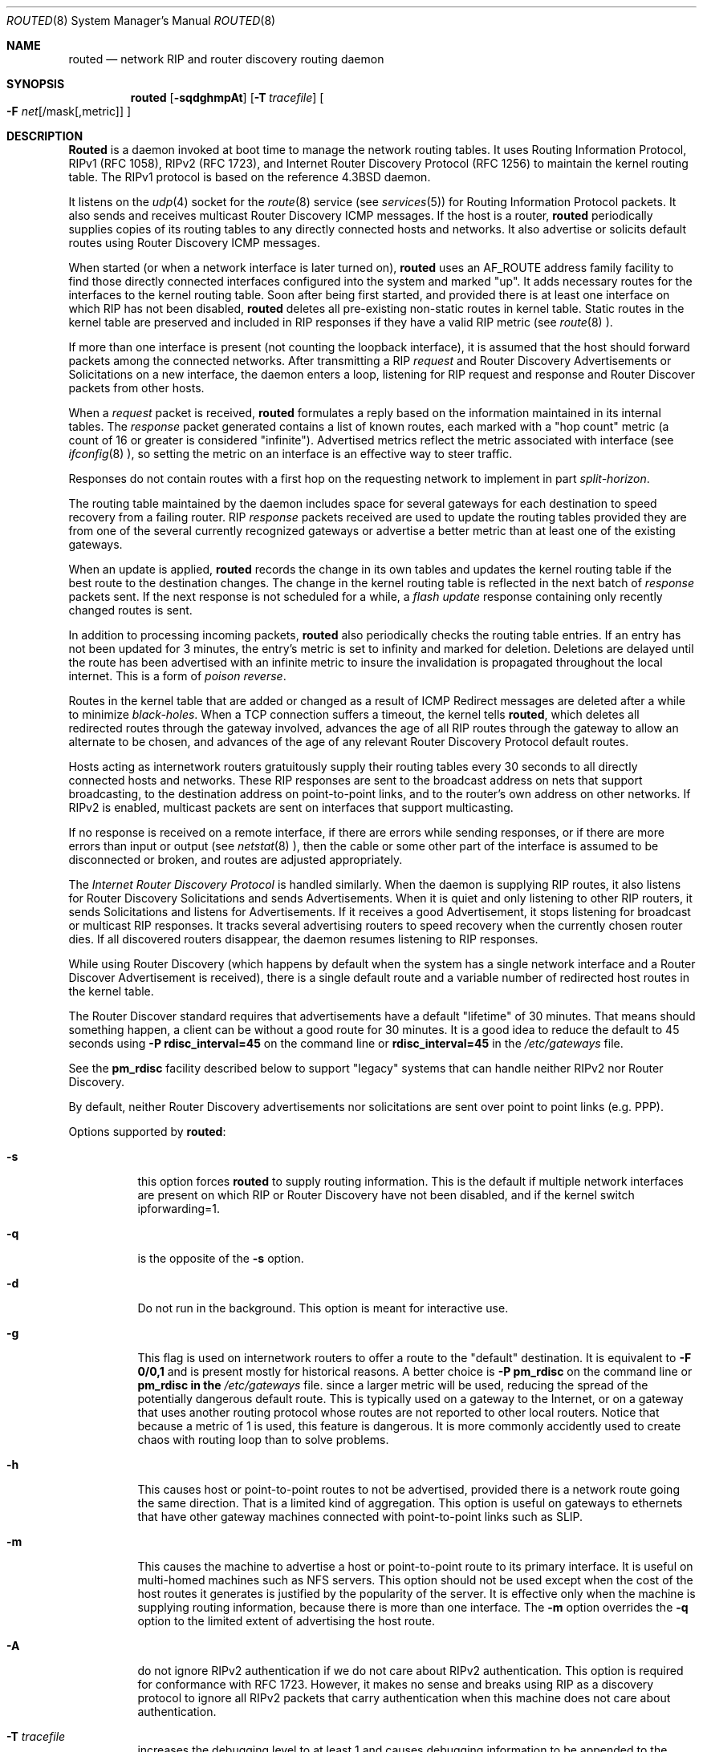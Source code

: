 .\"	$OpenBSD: routed.8,v 1.8 1997/01/28 07:16:41 deraadt Exp $
.\"
.\" Copyright (c) 1983, 1991, 1993
.\"	The Regents of the University of California.  All rights reserved.
.\"
.\" Redistribution and use in source and binary forms, with or without
.\" modification, are permitted provided that the following conditions
.\" are met:
.\" 1. Redistributions of source code must retain the above copyright
.\"    notice, this list of conditions and the following disclaimer.
.\" 2. Redistributions in binary form must reproduce the above copyright
.\"    notice, this list of conditions and the following disclaimer in the
.\"    documentation and/or other materials provided with the distribution.
.\" 3. All advertising materials mentioning features or use of this software
.\"    must display the following acknowledgement:
.\"	This product includes software developed by the University of
.\"	California, Berkeley and its contributors.
.\" 4. Neither the name of the University nor the names of its contributors
.\"    may be used to endorse or promote products derived from this software
.\"    without specific prior written permission.
.\"
.\" THIS SOFTWARE IS PROVIDED BY THE REGENTS AND CONTRIBUTORS ``AS IS'' AND
.\" ANY EXPRESS OR IMPLIED WARRANTIES, INCLUDING, BUT NOT LIMITED TO, THE
.\" IMPLIED WARRANTIES OF MERCHANTABILITY AND FITNESS FOR A PARTICULAR PURPOSE
.\" ARE DISCLAIMED.  IN NO EVENT SHALL THE REGENTS OR CONTRIBUTORS BE LIABLE
.\" FOR ANY DIRECT, INDIRECT, INCIDENTAL, SPECIAL, EXEMPLARY, OR CONSEQUENTIAL
.\" DAMAGES (INCLUDING, BUT NOT LIMITED TO, PROCUREMENT OF SUBSTITUTE GOODS
.\" OR SERVICES; LOSS OF USE, DATA, OR PROFITS; OR BUSINESS INTERRUPTION)
.\" HOWEVER CAUSED AND ON ANY THEORY OF LIABILITY, WHETHER IN CONTRACT, STRICT
.\" LIABILITY, OR TORT (INCLUDING NEGLIGENCE OR OTHERWISE) ARISING IN ANY WAY
.\" OUT OF THE USE OF THIS SOFTWARE, EVEN IF ADVISED OF THE POSSIBILITY OF
.\" SUCH DAMAGE.
.\"
.\"     @(#)routed.8	8.2 (Berkeley) 12/11/93
.\"
.Dd June 1, 1996
.Dt ROUTED 8
.Os BSD 4.4
.Sh NAME
.Nm routed
.Nd network RIP and router discovery routing daemon
.Sh SYNOPSIS
.Nm
.Op Fl sqdghmpAt
.Op Fl T Ar tracefile
.Oo
.Fl F
.Ar net Ns Op /mask Ns Op ,metric
.Oc
.OP Fl P Ar parms
.Sh DESCRIPTION
.Nm Routed
is a daemon invoked at boot time to manage the network
routing tables.
It uses Routing Information Protocol, RIPv1 (RFC\ 1058),
RIPv2 (RFC\ 1723),
and Internet Router Discovery Protocol (RFC 1256)
to maintain the kernel routing table.
The RIPv1 protocol is based on the reference 4.3BSD daemon.
.Pp
It listens on the
.Xr udp 4
socket for the
.Xr route 8
service (see
.Xr services 5 )
for Routing Information Protocol packets.
It also sends and receives multicast Router Discovery ICMP messages.
If the host is a router,
.Nm
periodically supplies copies
of its routing tables to any directly connected hosts and networks.
It also advertise or solicits default routes using Router Discovery
ICMP messages.
.Pp
When started (or when a network interface is later turned on),
.Nm
uses an AF_ROUTE address family facility to find those
directly connected interfaces configured into the
system and marked "up".
It adds necessary routes for the interfaces
to the kernel routing table.
Soon after being first started, and provided there is at least one
interface on which RIP has not been disabled,
.Nm
deletes all pre-existing
non-static routes in kernel table.
Static routes in the kernel table are preserved and
included in RIP responses if they have a valid RIP metric
(see
.Xr route 8 ).
.Pp
If more than one interface is present (not counting the loopback interface),
it is assumed that the host should forward packets among the
connected networks.
After transmitting a RIP
.Em request
and
Router Discovery Advertisements or Solicitations on a new interface,
the daemon enters a loop, listening for
RIP request and response and Router Discover packets from other hosts.
.Pp
When a
.Em request
packet is received,
.Nm
formulates a reply based on the information maintained in its
internal tables.
The
.Em response
packet generated contains a list of known routes, each marked
with a "hop count" metric (a count of 16 or greater is
considered "infinite").
Advertised metrics reflect the metric associated with interface
(see
.Xr ifconfig 8 ),
so setting the metric on an interface
is an effective way to steer traffic.
.Pp
Responses do not contain routes with a first hop on the requesting
network to implement in part
.Em split-horizon .
.Pp
The routing table maintained by the daemon
includes space for several gateways for each destination
to speed recovery from a failing router.
RIP
.Em response
packets received are used to update the routing tables provided they are
from one of the several currently recognized gateways or
advertise a better metric than at least one of the existing
gateways.
.Pp
When an update is applied,
.Nm
records the change in its own tables and updates the kernel routing table
if the best route to the destination changes.
The change in the kernel routing table is reflected in the next batch of
.Em response
packets sent.
If the next response is not scheduled for a while, a
.Em flash update
response containing only recently changed routes is sent.
.Pp
In addition to processing incoming packets,
.Nm
also periodically checks the routing table entries.
If an entry has not been updated for 3 minutes, the entry's metric
is set to infinity and marked for deletion.
Deletions are delayed until the route has been advertised with
an infinite metric to insure the invalidation
is propagated throughout the local internet.
This is a form of
.Em poison reverse .
.Pp
Routes in the kernel table that are added or changed as a result
of ICMP Redirect messages are deleted after a while to minimize
.Em black-holes .
When a TCP connection suffers a timeout,
the kernel tells
.Nm routed ,
which deletes all redirected routes
through the gateway involved, advances the age of all RIP routes through
the gateway to allow an alternate to be chosen, and advances of the
age of any relevant Router Discovery Protocol default routes.
.Pp
Hosts acting as internetwork routers gratuitously supply their
routing tables every 30 seconds to all directly connected hosts
and networks.
These RIP responses are sent to the broadcast address on nets that support
broadcasting,
to the destination address on point-to-point links, and to the router's
own address on other networks.
If RIPv2 is enabled, multicast packets are sent on interfaces that
support multicasting.
.Pp
If no response is received on a remote interface, if there are errors
while sending responses,
or if there are more errors than input or output (see
.Xr netstat 8 ),
then the cable or some other part of the interface is assumed to be
disconnected or broken, and routes are adjusted appropriately.
.Pp
The
.Em Internet Router Discovery Protocol
is handled similarly.
When the daemon is supplying RIP routes, it also listens for
Router Discovery Solicitations and sends Advertisements.
When it is quiet and only listening to other RIP routers, it
sends Solicitations and listens for Advertisements.
If it receives
a good Advertisement, it stops listening for broadcast or multicast
RIP responses.
It tracks several advertising routers to speed recovery when the
currently chosen router dies.
If all discovered routers disappear,
the daemon resumes listening to RIP responses.
.Pp
While using Router Discovery (which happens by default when
the system has a single network interface and a Router Discover Advertisement
is received), there is a single default route and a variable number of
redirected host routes in the kernel table.
.Pp
The Router Discover standard requires that advertisements
have a default "lifetime" of 30 minutes.  That means should
something happen, a client can be without a good route for
30 minutes.  It is a good idea to reduce the default to 45
seconds using
.Fl P Cm rdisc_interval=45
on the command line or
.Cm rdisc_interval=45
in the
.Pa /etc/gateways
file.
.Pp
See the
.Cm pm_rdisc
facility described below to support "legacy" systems
that can handle neither RIPv2 nor Router Discovery.
.Pp
By default, neither Router Discovery advertisements nor solicitations
are sent over point to point links (e.g. PPP).
.Pp
Options supported by
.Nm routed :
.Bl -tag -width Ds
.It Fl s
this option forces
.Nm
to supply routing information.
This is the default if multiple network interfaces are present on which
RIP or Router Discovery have not been disabled, and if the kernel switch
ipforwarding=1.
.It Fl q
is the opposite of the
.Fl s
option.
.It Fl d
Do not run in the background.
This option is meant for interactive use.
.It Fl g
This flag is used on internetwork routers to offer a route
to the "default" destination.
It is equivalent to
.Fl F
.Cm 0/0,1
and is present mostly for historical reasons.
A better choice is
.Fl P Cm pm_rdisc
on the command line or
.Cm pm_rdisc in the
.Pa /etc/gateways
file.
since a larger metric
will be used, reducing the spread of the potentially dangerous
default route.
This is typically used on a gateway to the Internet,
or on a gateway that uses another routing protocol whose routes
are not reported to other local routers.
Notice that because a metric of 1 is used, this feature is
dangerous.  It is more commonly accidently used to create chaos with routing
loop than to solve problems.
.It Fl h
This causes host or point-to-point routes to not be advertised,
provided there is a network route going the same direction.
That is a limited kind of aggregation.
This option is useful on gateways to ethernets that have other gateway
machines connected with point-to-point links such as SLIP.
.It Fl m
This causes the machine to advertise a host or point-to-point route to
its primary interface.
It is useful on multi-homed machines such as NFS servers.
This option should not be used except when the cost of
the host routes it generates is justified by the popularity of
the server.
It is effective only when the machine is supplying
routing information, because there is more than one interface.
The
.Fl m
option overrides the
.Fl q
option to the limited extent of advertising the host route.
.It Fl A
do not ignore RIPv2 authentication if we do not care about RIPv2
authentication.
This option is required for conformance with RFC 1723.
However, it makes no sense and breaks using RIP as a discovery protocol
to ignore all RIPv2 packets that carry authentication when this machine
does not care about authentication.
.It Fl T Ar tracefile
increases the debugging level to at least 1 and
causes debugging information to be appended to the trace file.
Note that because of security concerns, it is wisest to not run
.Nm routed
routinely with tracing directed to a file.
.It Fl t
increases the debugging level, which causes more information to be logged
on the tracefile specified with
.Fl T
or standard out.
The debugging level can be increased or decreased
with the
.Em SIGUSR1
or
.Em SIGUSR2
signals.
.It Fl F Ar net[/mask][,metric]
minimize routes in transmissions via interfaces with addresses that match
.Em net/mask ,
and synthesizes a default route to this machine with the
.Em metric .
The intent is to reduce RIP traffic on slow, point-to-point links
such as PPP links by replacing many large UDP packets of RIP information
with a single, small packet containing a "fake" default route.
If
.Em metric
is absent, a value of 14 is assumed to limit
the spread of the "fake" default route.
This is a dangerous feature that when used carelessly can cause routing
loops.
Notice also that more than one interface can match the specified network
number and mask.
See also
.Fl g .
.It Fl P Ar parms
is equivalent to adding the parameter
line
.Em parms
to the
.Pa /etc/gateways
file.
.El
.Pp
Any other argument supplied is interpreted as the name
of a file in which the actions of
.Nm
should be logged.
It is better to use
.Fl T
instead of
appending the name of the trace file to the command.
.Pp
.Nm
also supports the notion of
"distant"
.Em passive
or
.Em active
gateways.
When
.Nm
is started, it reads the file
.Pa /etc/gateways
to find such distant gateways which may not be located using
only information from a routing socket, to discover if some
of the local gateways are
.Em passive ,
and to obtain other parameters.
Gateways specified in this manner should be marked passive
if they are not expected to exchange routing information,
while gateways marked active
should be willing to exchange RIP packets.
Routes through
.Em passive
gateways are installed in the
kernel's routing tables once upon startup and are not included in
transmitted RIP responses.
.Pp
Distant active gateways are treated like network interfaces.
RIP responses are sent
to the distant
.Em active
gateway.
If no responses are received, the associated route is deleted from
the kernel table and RIP responses advertised via other interfaces.
If the distant gateway resumes sending RIP responses, the associated
route is restored.
.Pp
Such gateways can be useful on media that do not support broadcasts
or multicasts but otherwise act like classic shared media like
Ethernets such as some ATM networks.
One can list all RIP routers reachable on the ATM network in
.Pa /etc/gateways
with a series of
"host" lines.
.Pp
Gateways marked
.Em external
are also passive, but are not placed in the kernel
routing table nor are they included in routing updates.
The function of external entries is to indicate
that another routing process
will install such a route if necessary,
and that alternate routes to that destination should not be installed
by
.Nm routed .
Such entries are only required when both routers may learn of routes
to the same destination.
.Pp
The
.Pa /etc/gateways
file is comprised of a series of lines, each in
one of the following formats or consist of parameters described below:
.Pp
.Bd -ragged
.Cm net
.Ar Nname[/mask]
.Cm gateway
.Ar Gname
.Cm metric
.Ar value
.Pf < Cm passive No \&|
.Cm active No \&|
.Cm extern Ns >
.Ed
.Bd -ragged
.Cm host
.Ar Hname
.Cm gateway
.Ar Gname
.Cm metric
.Ar value
.Pf < Cm passive No \&|
.Cm active No \&|
.Cm extern Ns >
.Ed
.Pp
.Ar Nname
or
.Ar Hname
is the name of the destination network or host.
It may be a symbolic network name or an Internet address
specified in "dot" notation (see
.Xr inet 3 ).
(If it is a name, then it must either be defined in
.Pa /etc/networks
or
.Pa /etc/hosts ,
or
.Xr named 8 ,
must have been started before
.Nm routed Ns .)
.Pp
.Ar mask
is an optional number between 1 and 32 indicating the netmask associated
with
.Ar Nname .
.Pp
.Ar Gname
is the name or address of the gateway to which RIP responses should
be forwarded.
.Pp
.Ar Value
is the hop count to the destination host or network.
.Ar " host hname "
is equivalent to
.Ar " net  nname/32 ".
.Pp
One of the keywords
.Cm passive ,
.Cm active
or
.Cm external
must be present to indicate whether the gateway should be treated as
.Cm passive
or
.Cm active
(as described above),
or whether the gateway is
.Cm external
to the scope of the RIP protocol.
.Pp
Lines that start with neither "net" nor "host" must consist of one
or more of the following parameter settings, separated by commas or
blanks:
.Bl -tag -width Ds
.It Cm if Ns \&= Ns Ar ifname
indicates that the other parameters on the line apply to the interface
name
.Ar ifname .
.It Cm subnet Ns \&= Ns Ar nname[/mask][,metric]
advertises a route to network
.Ar nname
with mask
.Ar mask
and the supplied metric (default 1).
This is useful for filling "holes" in CIDR allocations.
This parameter must appear by itself on a line.
.Pp
Do not use this feature unless necessary.  It is dangerous.
.It Cm passwd Ns \&= Ns Ar XXX
specifies a RIPv2 password that will be included on all RIPv2
responses sent and checked on all RIPv2 responses received.
The password must not contain any blanks, tab characters, commas
or '#' characters.
.It Cm no_ag
turns off aggregation of subnets in RIPv1 and RIPv2 responses.
.It Cm no_super_ag
turns off aggregation of networks into supernets in RIPv2 responses.
.It Cm passive
is equivalent
.Cm no_rip Cm no_rdisc .
.It Cm no_rip
disables all RIP processing on the specified interface.
If no interfaces are allowed to process RIP packets,
.Nm
acts purely as a router discovery daemon.
.Cm No_rip
is equivalent to
.Cm no_ripv1_in no_ripv2_in no_ripv1_out no_ripv2_out .
.Pp
Note that turning off RIP without explicitly turning on router
discovery advertisements with
.Cm rdisc_adv
or
.Fl s
causes
.Nm routed
to act as a client router discovery daemon, not advertising.
.It Cm no_ripv1_in
causes RIPv1 received responses to be ignored.
.It Cm no_ripv2_in
causes RIPv2 received responses to be ignored.
.It Cm ripv2_out
turns off RIPv1 output and causes RIPv2 advertisements to be
multicast when possible.
.It Cm no_rdisc
disables the Internet Router Discovery Protocol.
.It Cm no_solicit
disables the transmission of Router Discovery Solicitations.
.It Cm send_solicit
specifies that Router Discovery solicitations should be sent,
even on point-to-point links,
which by default only listen to Router Discovery messages.
.It Cm no_rdisc_adv
disables the transmission of Router Discovery Advertisements
.It Cm rdisc_adv
specifies that Router Discovery advertisements should be sent,
even on point-to-point links,
which by default only listen to Router Discovery messages
.It Cm bcast_rdisc
specifies that Router Discovery packets should be broadcast instead of
multicast.
.It Cm rdisc_pref Ns \&= Ns Ar N
sets the preference in Router Discovery Advertisements to the integer
.Ar N .
.It Cm rdisc_interval Ns \&= Ns Ar N
sets the nominal interval with which Router Discovery Advertisements
are transmitted to N seconds and their lifetime to 3*N.
.It Cm fake_default Ns \&= Ns Ar metric
has an identical effect to
.Fl F Ar net[/mask][,metric]
with the network and mask coming from the specified interface.
.It Cm pm_rdisc
is similar to
.Cm fake_default .
When RIPv2 routes are multicast, so that RIPv1 listeners cannot
receive them, this feature causes a RIPv1 default route to be
broadcast to RIPv1 listeners.
Unless modified with
.Cm fake_default ,
the default route is broadcast with a metric of 14.
That serves as a "poor man's router discovery" protocol.
.El
.Pp
Note that the netmask associated with point-to-point links (such as SLIP
or PPP, with the IFF_POINTOPOINT flag) is used by
.Nm routed
to infer the netmask used by the remote system when RIPv1 is used.
.Pp
.Sh FILES
.Bl -tag -width /etc/gateways -compact
.It Pa /etc/gateways
for distant gateways
.El
.Sh SEE ALSO
.Xr udp 4 ,
.Xr icmp 4 .
.Rs
.%T Internet Transport Protocols
.%R XSIS 028112
.%Q Xerox System Integration Standard
.Re
.Sh BUGS
It does not always detect unidirectional failures in network interfaces
(e.g., when the output side fails).
.Sh HISTORY
The
.Nm
command appeared in
.Bx 4.2 .
